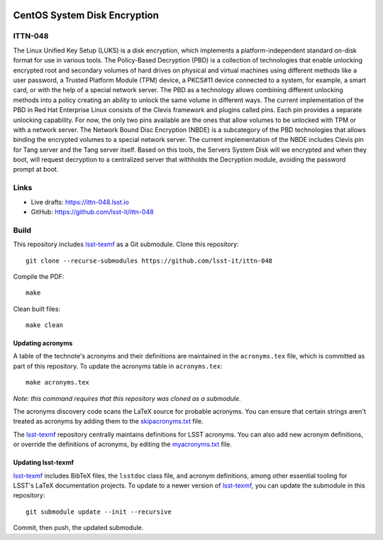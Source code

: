 .. image:: https://img.shields.io/badge/ittn--048-lsst.io-brightgreen.svg
   :target: https://ittn-048.lsst.io
.. image:: https://github.com/lsst-it/ittn-048/workflows/CI/badge.svg
   :target: https://github.com/lsst-it/ittn-048/actions/

#############################
CentOS System Disk Encryption
#############################

ITTN-048
========

The Linux Unified Key Setup (LUKS) is a disk encryption, which implements a platform-independent standard on-disk format for use in various tools.  
The Policy-Based Decryption (PBD) is a collection of technologies that enable unlocking encrypted root and secondary volumes of hard drives on physical and virtual machines using different methods like a user password, a Trusted Platform Module (TPM) device, a PKCS#11 device connected to a system, for example, a smart card, or with the help of a special network server.
The PBD as a technology allows combining different unlocking methods into a policy creating an ability to unlock the same volume in different ways. The current implementation of the PBD in Red Hat Enterprise Linux consists of the Clevis framework and plugins called pins. Each pin provides a separate unlocking capability. For now, the only two pins available are the ones that allow volumes to be unlocked with TPM or with a network server.
The Network Bound Disc Encryption (NBDE) is a subcategory of the PBD technologies that allows binding the encrypted volumes to a special network server. The current implementation of the NBDE includes Clevis pin for Tang server and the Tang server itself. 
Based on this tools, the Servers System Disk will we encrypted and when they boot, will request decryption to a centralized server that withholds the Decryption module, avoiding the password prompt at boot. 

Links
=====

- Live drafts: https://ittn-048.lsst.io
- GitHub: https://github.com/lsst-it/ittn-048

Build
=====

This repository includes lsst-texmf_ as a Git submodule.
Clone this repository::

    git clone --recurse-submodules https://github.com/lsst-it/ittn-048

Compile the PDF::

    make

Clean built files::

    make clean

Updating acronyms
-----------------

A table of the technote's acronyms and their definitions are maintained in the ``acronyms.tex`` file, which is committed as part of this repository.
To update the acronyms table in ``acronyms.tex``::

    make acronyms.tex

*Note: this command requires that this repository was cloned as a submodule.*

The acronyms discovery code scans the LaTeX source for probable acronyms.
You can ensure that certain strings aren't treated as acronyms by adding them to the `skipacronyms.txt <./skipacronyms.txt>`_ file.

The lsst-texmf_ repository centrally maintains definitions for LSST acronyms.
You can also add new acronym definitions, or override the definitions of acronyms, by editing the `myacronyms.txt <./myacronyms.txt>`_ file.

Updating lsst-texmf
-------------------

`lsst-texmf`_ includes BibTeX files, the ``lsstdoc`` class file, and acronym definitions, among other essential tooling for LSST's LaTeX documentation projects.
To update to a newer version of `lsst-texmf`_, you can update the submodule in this repository::

   git submodule update --init --recursive

Commit, then push, the updated submodule.

.. _lsst-texmf: https://github.com/lsst/lsst-texmf

